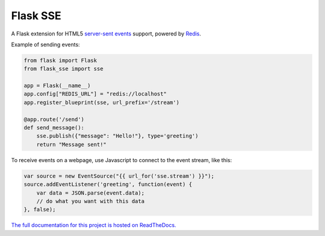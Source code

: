 Flask SSE |build-status| |coverage-status| |docs|
=================================================
A Flask extension for HTML5 `server-sent events`_ support, powered by Redis_.

Example of sending events:

.. code-block:: python

    from flask import Flask
    from flask_sse import sse

    app = Flask(__name__)
    app.config["REDIS_URL"] = "redis://localhost"
    app.register_blueprint(sse, url_prefix='/stream')

    @app.route('/send')
    def send_message():
        sse.publish({"message": "Hello!"}, type='greeting')
        return "Message sent!"

To receive events on a webpage, use Javascript to connect to the event stream,
like this:

.. code-block:: javascript

    var source = new EventSource("{{ url_for('sse.stream') }}");
    source.addEventListener('greeting', function(event) {
        var data = JSON.parse(event.data);
        // do what you want with this data
    }, false);

`The full documentation for this project
is hosted on ReadTheDocs. <http://flask-sse.readthedocs.org/>`_

.. _server-sent events: https://developer.mozilla.org/en-US/docs/Web/API/Server-sent_events
.. _Redis: http://www.redis.io/

.. |build-status| image:: https://github.com/singingwolfboy/flask-sse/workflows/Test/badge.svg
   :target: https://github.com/singingwolfboy/flask-sse/actions?query=workflow%3ATest
   :alt: Build status
.. |coverage-status| image:: http://codecov.io/github/singingwolfboy/flask-sse/coverage.svg?branch=master
   :target: http://codecov.io/github/singingwolfboy/flask-sse?branch=master
   :alt: Test coverage
.. |docs| image:: https://readthedocs.org/projects/flask-sse/badge/?version=latest&style=flat
   :target: http://flask-sse.readthedocs.org/
   :alt: Documentation
